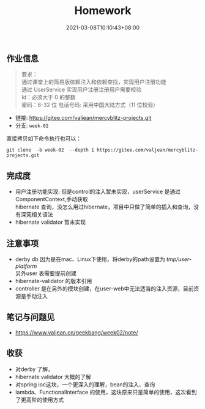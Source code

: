 #+title: Homework
#+date:  2021-03-08T10:10:43+08:00
#+weight: 1

** 作业信息
 #+begin_quote
 要求： \\
 通过课堂上的简易版依赖注入和依赖查找，实现用户注册功能 \\
 通过 UserService 实现用户注册注册用户需要校验  \\
 Id：必须大于 0 的整数  \\
 密码：6-32 位 电话号码: 采用中国大陆方式（11 位校验） 

 #+end_quote

   - 链接: https://gitee.com/valjean/mercyblitz-projects.git 
   - 分支: ~week-02~
    
   直接拷贝如下命令执行也可以：
   #+begin_src shell
   git clone  -b week-02  --depth 1 https://gitee.com/valjean/mercyblitz-projects.git  
   #+end_src

** 完成度
   - 用户注册功能实现: 但是control的注入暂未实现，userService 是通过ComponentContext,手动获取  \\
     hibernate 查询，没怎么用过hibernate，项目中只做了简单的插入和查询，没有深究相关语法
   - hibernate validator 暂未实现

** 注意事项
   - derby db
     因为是在mac、Linux下使用，将derby的path设置为 /tmp/user-platform/ \\
     另外user 表需要提前创建
   - hibernate-validator 的版本引用
   - controller 是在另外的模块创建，在user-web中无法适当的注入资源，目前资源是手动注入
** 笔记与问题见
   - [[https://www.valjean.cn/geekbang/week02/note/]]
     
** 收获
   - 对derby 了解，
   - hibernate validator 大概的了解
   - 对spring ioc这块，一个更深入的理解，bean的注入、查询
   - lambda、FunctionalInterface 的使用，这块原来只是简单的使用，这次看到了更高阶的使用方式

